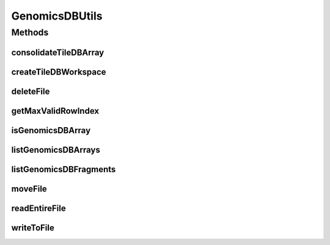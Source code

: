 GenomicsDBUtils
===============

.. java:package:: org.genomicsdb
   :noindex:

.. java:type:: public class GenomicsDBUtils

Methods
-------
consolidateTileDBArray
^^^^^^^^^^^^^^^^^^^^^^

.. java:method:: public static void consolidateTileDBArray(String workspace, String arrayName)
   :outertype: GenomicsDBUtils

   Consolidate TileDB array

   :param workspace: path to workspace directory
   :param arrayName: array name

createTileDBWorkspace
^^^^^^^^^^^^^^^^^^^^^

.. java:method:: public static int createTileDBWorkspace(String workspace, boolean replace)
   :outertype: GenomicsDBUtils

   Create TileDB workspace

   :param workspace: path to workspace directory
   :param replace: when set, the directory is deleted first if it exists
   :return: status 0 = workspace created, -1 = path was not a directory, -2 = failed to create workspace, 1 = existing directory, nothing changed

deleteFile
^^^^^^^^^^

.. java:method:: public static int deleteFile(String filename)
   :outertype: GenomicsDBUtils

   Delete file

   :param filename: path to file
   :return: status 0 = OK

getMaxValidRowIndex
^^^^^^^^^^^^^^^^^^^

.. java:method:: public static int getMaxValidRowIndex(String workspace, String array)
   :outertype: GenomicsDBUtils

   Get max valid row index

   :param workspace: path to workspace
   :param array: name of workspace
   :return: max valid row idx, -1 for error

isGenomicsDBArray
^^^^^^^^^^^^^^^^^

.. java:method:: public static boolean isGenomicsDBArray(String workspace, String arrayName)
   :outertype: GenomicsDBUtils

   Checks if GenomicsDB array exists.

   :param workspace: workspace
   :param arrayName: arrayName
   :return: \ ``true``\  if workspace with arrayName exists else return \ ``false``\

listGenomicsDBArrays
^^^^^^^^^^^^^^^^^^^^

.. java:method:: public static String[] listGenomicsDBArrays(String workspace)
   :outertype: GenomicsDBUtils

   List the GenomicsDB arrays in the given workspace

   :param workspace: workspace
   :return: names of GenomicsDB arrays if they exist

listGenomicsDBFragments
^^^^^^^^^^^^^^^^^^^^^^^

.. java:method:: public static String[] listGenomicsDBFragments(String workspace)
   :outertype: GenomicsDBUtils

   List the GenomicsDB fragments in the given workspace

   :param workspace: workspace
   :return: names of GenomicsDB fragments if they exist

moveFile
^^^^^^^^

.. java:method:: public static int moveFile(String source, String destination)
   :outertype: GenomicsDBUtils

   Copy source path contents to destination

   :param source: local filesystem path
   :param destination: local or cloud filesystem URI
   :return: status 0 = OK

readEntireFile
^^^^^^^^^^^^^^

.. java:method:: public static String readEntireFile(String filename)
   :outertype: GenomicsDBUtils

   Read entire file as string

   :param filename: path to file
   :return: contents of file as string

writeToFile
^^^^^^^^^^^

.. java:method:: public static int writeToFile(String filename, String contents)
   :outertype: GenomicsDBUtils

   Write contents into file

   :param filename: path to file
   :param contents: buffer to be written out
   :return: status 0 = OK

